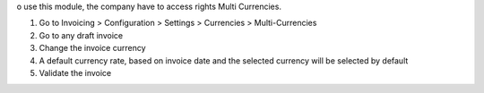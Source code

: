 o use this module, the company have to access rights Multi Currencies.

#. Go to Invoicing > Configuration > Settings > Currencies > Multi-Currencies
#. Go to any draft invoice
#. Change the invoice currency
#. A default currency rate, based on invoice date and the selected currency will be selected by default
#. Validate the invoice
